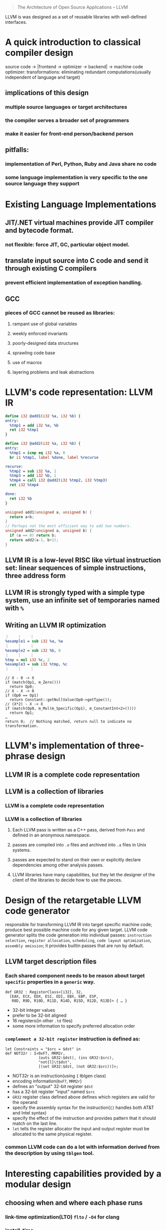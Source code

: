 #+BEGIN_QUOTE 
  The Architecture of Open Source Applications -- LLVM
#+END_QUOTE

LLVM is was designed as a set of reusable libraries with well-defined interfaces.

* A quick introduction to classical compiler design
source  code -> |frontend -> optimizer -> backend| -> machine code
optimizer: transformations: eliminating redundant computations(usually independent of language and target)
** implications of this design
*** multiple source languages or target architectures
*** the compiler serves a broader set of programmers
*** make it easier for front-end person/backend person
** pitfalls:
*** implementation of Perl, Python, Ruby and Java share no code
*** some language implementation is very specific to the one source language they support

* Existing Language Implementations
** JIT/.NET virtual machines provide JIT compiler and bytecode format. 
*** not flexible: force JIT, GC, particular object model.
** translate input source into C code and send it through existing C compilers
*** prevent efficient implementation of exception handling.
** GCC
*** pieces of GCC cannot be reused as libraries: 
**** rampant use of global variables
**** weekly enforced invariants
****  poorly-designed data structures
**** sprawling code base
**** use of macros
**** layering problems and leak abstractions

* LLVM's code representation: LLVM IR
#+BEGIN_SRC llvm
define i32 @add1(i32 %a, i32 %b) {
entry:
  %tmp1 = add i32 %a, %b
  ret i32 %tmp1
}

define i32 @add2(i32 %a, i32 %b) {
entry:
  %tmp1 = icmp eq i32 %a, 0
  br i1 %tmp1, label %done, label %recurse

recurse:
  %tmp2 = sub i32 %a, 1
  %tmp3 = add i32 %b, 1
  %tmp4 = call i32 @add2(i32 %tmp2, i32 %tmp3)
  ret i32 %tmp4

done:
  ret i32 %b
}

#+END_SRC
#+BEGIN_SRC c
unsigned add1(unsigned a, unsigned b) {
  return a+b;
}
// Perhaps not the most efficient way to add two numbers.
unsigned add2(unsigned a, unsigned b) {
  if (a == 0) return b;
  return add2(a-1, b+1);
}
#+END_SRC
** LLVM IR is a low-level RISC like virtual instruction set: linear sequences of simple instructions, three address form
** LLVM IR is strongly typed with a simple type system, use an infinite set of temporaries named with ~%~

** Writing an LLVM IR optimization
#+BEGIN_SRC llvm
⋮    ⋮    ⋮
%example1 = sub i32 %a, %a
⋮    ⋮    ⋮
%example2 = sub i32 %b, 0
⋮    ⋮    ⋮
%tmp = mul i32 %c, 2
%example3 = sub i32 %tmp, %c
⋮    ⋮    ⋮
#+END_SRC
#+BEGIN_SRC c++
// X - 0 -> X
if (match(Op1, m_Zero()))
  return Op0;
// X - X -> 0
if (Op0 == Op1)
  return Constant::getNullValue(Op0->getType());
// (X*2) - X -> X
if (match(Op0, m_Mul(m_Specific(Op1), m_ConstantInt<2>())))
  return Op1;
…
return 0;  // Nothing matched, return null to indicate no transformation.
#+END_SRC

* LLVM's implementation of three-phrase design
** LLVM IR is a complete code representation
** LLVM is a collection of libraries
*** LLVM is a complete code representation
*** LLVM is a collection of libraries
**** Each LLVM pass is written as a C++ pass, derived from ~Pass~ and defined in an anonymous namespace.
**** passes are compiled into ~.o~ files and archived into ~.a~ files in Unix systems.
**** passes are expected to stand on their own or explicitly declare dependencies among other analysis passes.
**** LLVM libraries have many capabilities, but they let the designer of the client of the libraries to decide how to use the pieces.

* Design of the retargetable LLVM code generator
responsible for transforming LLVM IR into target specific machine code; produce best possible machine code for any given target.
LLVM code generator splits the code generation into individual passes: ~instruction selection~, ~register allocation~, ~scheduling~, ~code layout optimization~, ~assembly emission~; it provides builtin passes that are run by default.
** LLVM target description files
*** Each shared component needs to be reason about target ~specific~ properties in a ~generic~ way.

#+BEGIN_SRC tablegen
def GR32 : RegisterClass<[i32], 32,
  [EAX, ECX, EDX, ESI, EDI, EBX, EBP, ESP,
   R8D, R9D, R10D, R11D, R14D, R15D, R12D, R13D]> { … }
#+END_SRC
- 32-bit integer values
- prefer to be 32-bit aligned
- 16 registers(in other ~.td~ files)
- some more information to specify preferred allocation order
  
*** ~complement a 32-bit register~ instruction is defined as:
#+BEGIN_SRC tablegen
let Constraints = "$src = $dst" in
def NOT32r : I<0xF7, MRM2r,
               (outs GR32:$dst), (ins GR32:$src),
               "not{l}\t$dst",
               [(set GR32:$dst, (not GR32:$src))]>;
#+END_SRC
- NOT32r is an instruction(using ~I~ tblgen class)
- encoding information(~0xF7~, ~MRM2r~)
- defines an "output" 32-bit register ~$dst~
- has a 32-bit register "input" named ~$src~
- ~GR32~ register class defined above defines which registers are valid for the operand
- specify the assembly syntax for the instruction(~{}~ handles both AT&T and Intel syntax)
- specify the effect of the instruction and provides pattern that it should match on the last line.
- ~let~ tells the register allocator the input and output register must be allocated to the same physical register.
  
*** common LLVM code can do a lot with information derived from the description by using ~tblgen~ tool.

* Interesting capabilities provided by a modular design
** choosing when and where each phase runs
*** link-time optimization(LTO) ~flto~ / ~-O4~ for clang
*** install-time
** Unit testing the optimizer
*** LLVM test suite highly focused regression tests that can load LLVM IR from disk, run it through exactly one optimization pass and verify the expected behavior.
#+BEGIN_SRC llvm
; RUN: opt < %s -constprop -S | FileCheck %s
define i32 @test() {
  %A = add i32 4, 5
  ret i32 %A
  ; CHECK: @test()
  ; CHECK: ret i32 9
}
#+END_SRC
- ~RUN~ line specifies the /command/ to execute(opt and FileCheck here).
***** ~opt~ is simple wrapper around the LLVM pass manager
***** ~FileCheck~ verifies that its standard input matches a series of ~CHECK~ directives(here is verifying that ~constprop~ pass is folding the add of 4 and 5 into 9).
** Automatic test case reduction with bugpoint
*** ~bugpoint~ uses IR serialization and modular design of LLVM to automatically reduce test cases
*** in more complex case of a miscompilation, we can specify the input, code generator information the CLI to pass to the executable, and a reference output.
**** bugpoint would determine if the problem is due to an optimizer or a code generator and will repeatedly partition the test case into 2 pieces: one that is sent into ~known good~ and the other ~known buggy~.

* Retrospective and future directions
